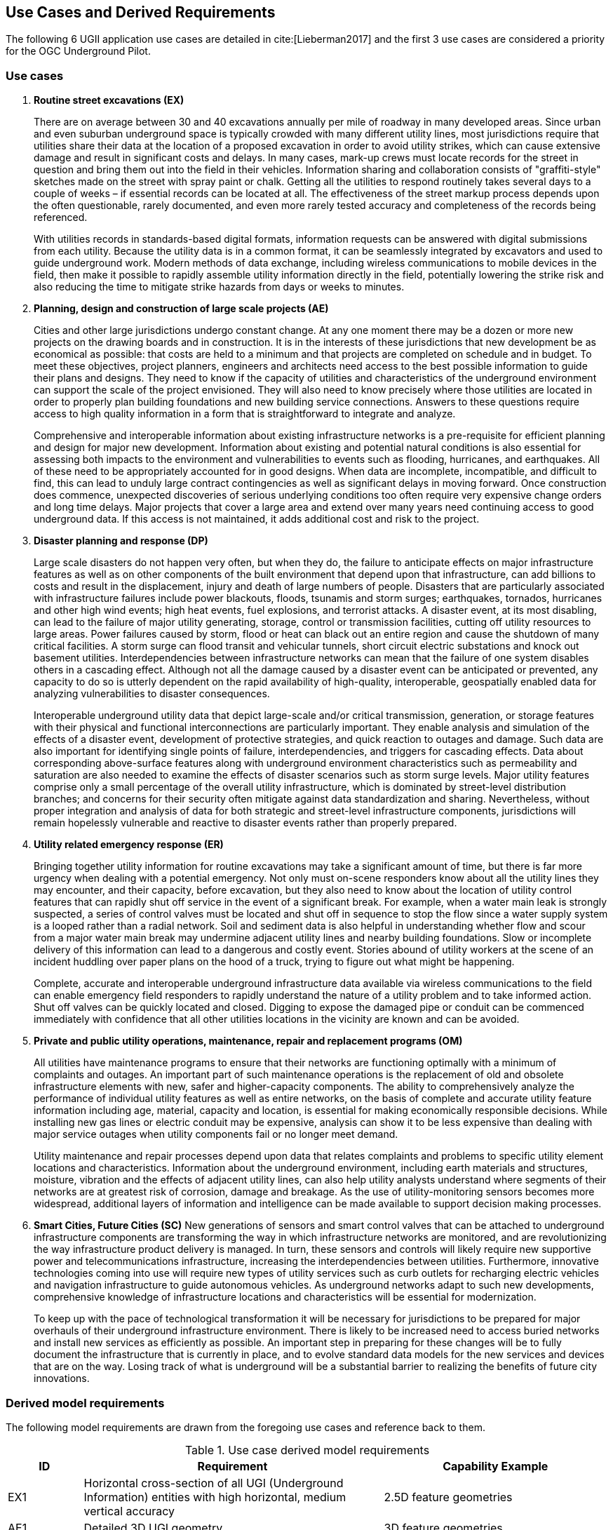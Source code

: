 [[UseCaseReqs]]
== Use Cases and Derived Requirements

The following 6 UGII application use cases are detailed in cite:[Lieberman2017] and the first 3 use cases are considered a priority for the OGC Underground Pilot.

=== Use cases

. *Routine street excavations (EX)*
+
There are on average between 30 and 40 excavations annually per mile of roadway in many developed areas. Since urban and even suburban underground space is typically crowded with many different utility lines, most jurisdictions require that utilities share their data at the location of a proposed excavation in order to avoid utility strikes, which can cause extensive damage and result in significant costs and delays. In many cases, mark-up crews must locate records for the street in question and bring them out into the field in their vehicles. Information sharing and collaboration consists of "graffiti-style" sketches made on the street with spray paint or chalk. Getting all the utilities to respond routinely takes several days to a couple of weeks – if essential records can be located at all. The effectiveness of the street markup process depends upon the often questionable, rarely documented, and even more rarely tested accuracy and completeness of the records being referenced.
+
With utilities records in standards-based digital formats, information requests can be answered with digital submissions from each utility. Because the utility data is in a common format, it can be seamlessly integrated by excavators and used to guide underground work. Modern methods of data exchange, including wireless communications to mobile devices in the field, then make it possible to rapidly assemble utility information directly in the field, potentially lowering the strike risk and also reducing the time to mitigate strike hazards from days or weeks to minutes.
+
. *Planning, design and construction of large scale projects (AE)*
+
Cities and other large jurisdictions undergo constant change. At any one moment there may be a dozen or more new projects on the drawing boards and in construction. It is in the interests of these jurisdictions that new development be as economical as possible: that costs are held to a minimum and that projects are completed on schedule and in budget. To meet these objectives, project planners, engineers and architects need access to the best possible information to guide their plans and designs. They need to know if the capacity of utilities and characteristics of the underground environment can support the scale of the project envisioned. They will also need to know precisely where those utilities are located in order to properly plan building foundations and new building service connections. Answers to these questions require access to high quality information in a form that is straightforward to integrate and analyze.
+
Comprehensive and interoperable information about existing infrastructure networks is a pre-requisite for efficient planning and design for major new development. Information about existing and potential natural conditions is also essential for assessing both impacts to the environment and vulnerabilities to events such as flooding, hurricanes, and earthquakes. All of these need to be appropriately accounted for in good designs. When data are incomplete, incompatible, and difficult to find, this can lead to unduly large contract contingencies as well as significant delays in moving forward. Once construction does commence, unexpected discoveries of serious underlying conditions too often require very expensive change orders and long time delays. Major projects that cover a large area and extend over many years need continuing access to good underground data. If this access is not maintained, it adds additional cost and risk to the project.
+
. *Disaster planning and response (DP)*
+
Large scale disasters do not happen very often, but when they do, the failure to anticipate effects on major infrastructure features as well as on other components of the built environment that depend upon that infrastructure, can add billions to costs and result in the displacement, injury and death of large numbers of people. Disasters that are particularly associated with infrastructure failures include power blackouts, floods, tsunamis and storm surges; earthquakes, tornados, hurricanes and other high wind events; high heat events, fuel explosions, and terrorist attacks. A disaster event, at its most disabling, can lead to the failure of major utility generating, storage, control or transmission facilities, cutting off utility resources to large areas. Power failures caused by storm, flood or heat can black out an entire region and cause the shutdown of many critical facilities. A storm surge can flood transit and vehicular tunnels, short circuit electric substations and knock out basement utilities.  Interdependencies between infrastructure networks can mean that the failure of one system disables others in a cascading effect. Although not all the damage caused by a disaster event can be anticipated or prevented, any capacity to do so is utterly dependent on the rapid availability of high-quality, interoperable, geospatially enabled data for analyzing vulnerabilities to disaster consequences.
+
Interoperable underground utility data that depict large-scale and/or critical transmission, generation, or storage features with their physical and functional interconnections are particularly important. They enable analysis and simulation of the effects of a disaster event, development of protective strategies, and quick reaction to outages and damage. Such data are also important for identifying single points of failure, interdependencies, and triggers for cascading effects. Data about corresponding above-surface features along with underground environment characteristics such as permeability and saturation are also needed to examine the effects of disaster scenarios such as storm surge levels. Major utility features comprise only a small percentage of the overall utility infrastructure, which is dominated by street-level distribution branches; and concerns for their security often mitigate against data standardization and sharing. Nevertheless, without proper integration and analysis of data for both strategic and street-level infrastructure components, jurisdictions will remain hopelessly vulnerable and reactive to disaster events rather than properly prepared.
+
. *Utility related emergency response (ER)*
+
Bringing together utility information for routine excavations may take a significant amount of time, but there is far more urgency when dealing with a potential emergency. Not only must on-scene responders know about all the utility lines they may encounter, and their capacity, before excavation, but they also need to know about the location of utility control features that can rapidly shut off service in the event of a significant break. For example, when a water main leak is strongly suspected, a series of control valves must be located and shut off in sequence to stop the flow since a water supply system is a looped rather than a radial network. Soil and sediment data is also helpful in understanding whether flow and scour from a major water main break may undermine adjacent utility lines and nearby building foundations. Slow or incomplete delivery of this information can lead to a dangerous and costly event. Stories abound of utility workers at the scene of an incident huddling over paper plans on the hood of a truck, trying to figure out what might be happening.
+
Complete, accurate and interoperable underground infrastructure data available via wireless communications to the field can enable emergency field responders to rapidly understand the nature of a utility problem and to take informed action. Shut off valves can be quickly located and closed. Digging to expose the damaged pipe or conduit can be commenced immediately with confidence that all other utilities locations in the vicinity are known and can be avoided.
+
. *Private and public utility operations, maintenance, repair and replacement programs (OM)*
+
All utilities have maintenance programs to ensure that their networks are functioning optimally with a minimum of complaints and outages. An important part of such maintenance operations is the replacement of old and obsolete infrastructure elements with new, safer and higher-capacity components. The ability to comprehensively analyze the performance of individual utility features as well as entire networks, on the basis of complete and accurate utility feature information including age, material, capacity and location, is essential for making economically responsible decisions. While installing new gas lines or electric conduit may be expensive, analysis can show it to be less expensive than dealing with major service outages when utility components fail or no longer meet demand.
+
Utility maintenance and repair processes depend upon data that relates complaints and problems to specific utility element locations and characteristics. Information about the underground environment, including earth materials and structures, moisture, vibration and the effects of adjacent utility lines, can also help utility analysts understand where segments of their networks are at greatest risk of corrosion, damage and breakage. As the use of utility-monitoring sensors becomes more widespread, additional layers of information and intelligence can be made available to support decision making processes.
+
. *Smart Cities, Future Cities (SC)*
New generations of sensors and smart control valves that can be attached to underground infrastructure components are transforming the way in which infrastructure networks are monitored, and are revolutionizing the way infrastructure product delivery is managed. In turn, these sensors and controls will likely require new supportive power and telecommunications infrastructure, increasing the interdependencies between utilities. Furthermore, innovative technologies coming into use will require new types of utility services such as curb outlets for recharging electric vehicles and navigation infrastructure to guide autonomous vehicles. As underground networks adapt to such new developments, comprehensive knowledge of infrastructure locations and characteristics will be essential for modernization.
+
To keep up with the pace of technological transformation it will be necessary for jurisdictions to be prepared for major overhauls of their underground infrastructure environment. There is likely to be increased need to access buried networks and install new services as efficiently as possible. An important step in preparing for these changes will be to fully document the infrastructure that is currently in place, and to evolve standard data models for the new services and devices that are on the way. Losing track of what is underground will be a substantial barrier to realizing the benefits of future city innovations.

=== Derived model requirements

The following model requirements are drawn from the foregoing use cases and reference back to them.

.Use case derived model requirements
[width="100%",cols="10,40,30",options="header"]
|===
|*ID*|*Requirement*|*Capability Example*
|EX1|Horizontal cross-section of all UGI (Underground Information) entities with high horizontal, medium vertical accuracy|2.5D feature geometries
|AE1|Detailed 3D UGI geometry|3D feature geometries
|AE2|Detailed 3D underground environment information|Voxel indexing
|AE3|Survey, sample, and measurement information|Linked survey measurements
|DP1|Physical and operational dependency relationships|Topological, structural, functional dependencies
|DP2|Vulnerabilities - inundation, fire, frost, environmental hazards, terrorism / vandalism|Vulnerability assessments
|DP3|Simulations and predictions (thencast / nowcast / forecast)|Simulation model parameters
|ER1|Spatial and functional relationships between all UGI elements|Network topology
|OM1|Within-network topology and functional relationships above-below ground|Network roles
|OM2|UGI asset status and lifecycle information for cross-utility planning|Feature-as-asset lifecycle
|SC1|Instrumentation, property, and feature-of-interest relationships|Related sensor observations and inspections
|SC2|Sensing data streams|Time-series properties
|SC3|Contributed observations|Data quality / provenance indicators
|===
